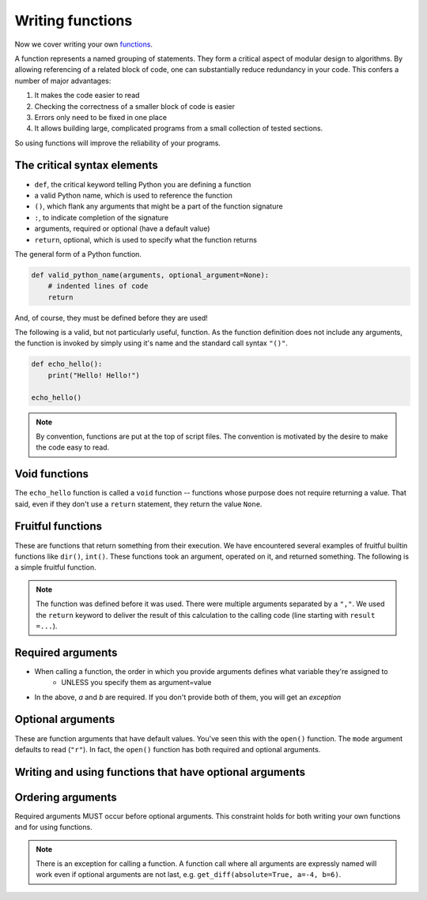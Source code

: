 Writing functions
=================

Now we cover writing your own functions_.

A function represents a named grouping of statements. They form a critical aspect of modular design to algorithms. By allowing referencing of a related block of code, one can substantially reduce redundancy in your code. This confers a number of major advantages:

1. It makes the code easier to read
2. Checking the correctness of a smaller block of code is easier
3. Errors only need to be fixed in one place
4. It allows building large, complicated programs from a small collection of tested sections.

So using functions will improve the reliability of your programs.

The critical syntax elements
----------------------------

- ``def``, the critical keyword telling Python you are defining a function
- a valid Python name, which is used to reference the function
- ``()``, which flank any arguments that might be a part of the function signature 
- ``:``, to indicate completion of the signature
- arguments, required or optional (have a default value)
- ``return``, optional, which is used to specify what the function returns

The general form of a Python function.

.. code:: python
    
    def valid_python_name(arguments, optional_argument=None):
        # indented lines of code
        return

And, of course, they must be defined before they are used!

The following is a valid, but not particularly useful, function. As the function definition does not include any arguments, the function is invoked by simply using it's name and the standard call syntax ``"()"``.

.. code::
    
    def echo_hello():
        print("Hello! Hello!")
    
    echo_hello()

.. note::  By convention, functions are put at the top of script files. The convention is motivated by the desire to make the code easy to read.

Void functions
--------------

The ``echo_hello`` function is called a ``void`` function -- functions whose purpose does not require returning a value. That said, even if they don't use a ``return`` statement, they return the value ``None``.

Fruitful functions
------------------

These are functions that return something from their execution. We have encountered several examples of fruitful builtin functions like ``dir()``, ``int()``. These functions took an argument, operated on it, and returned something. The following is a simple fruitful function.

.. jupyter-execute::

    def get_diff(a, b):
        diff = a - b
        return diff

    result = get_diff(4, 6)
    result

.. note::  The function was defined before it was used. There were multiple arguments separated by a ``","``. We used the ``return`` keyword to deliver the result of this calculation to the calling code (line starting with ``result =...``).

Required arguments
------------------

.. jupyter-execute::

    def get_diff(a, b):
        diff = a - b
        return diff

    get_diff(4, 6)

.. jupyter-execute::

    get_diff(6, 4)

.. jupyter-execute::

    get_diff(b=6, a=4)

.. jupyter-execute::
    :linenos:
    :raises:

    get_diff(1)

- When calling a function, the order in which you provide arguments defines what variable they're assigned to
    - UNLESS you specify them as argument=value
- In the above, `a` and `b` are required. If you don't provide both of them, you will get an *exception*

Optional arguments
------------------

These are function arguments that have default values. You've seen this with the ``open()`` function. The ``mode`` argument defaults to read (``"r"``). In fact, the ``open()`` function has both required and optional arguments.

Writing and using functions that have optional arguments
--------------------------------------------------------

.. jupyter-execute::

    def get_diff(a, b, absolute=False):
        diff = a - b
        if absolute and diff < 0:  # both absolute AND (diff < 0) must be True
            diff = abs(diff)
        return diff

    # using default value for absolute
    get_diff(-4, 6)

.. jupyter-execute::

    # setting value for absolute
    get_diff(-4, 6, absolute=True)

Ordering arguments
------------------

Required arguments MUST occur before optional arguments. This constraint holds for both writing your own functions and for using functions.

.. jupyter-execute::
    :linenos:
    :raises:

    get_diff(absolute=True, 0.1, -0.5)

.. note:: There is an exception for calling a function. A function call where all arguments are expressly named will work even if optional arguments are not last, e.g. ``get_diff(absolute=True, a=-4, b=6)``.

.. _functions: http://greenteapress.com/thinkpython2/html/thinkpython2004.html#sec30
